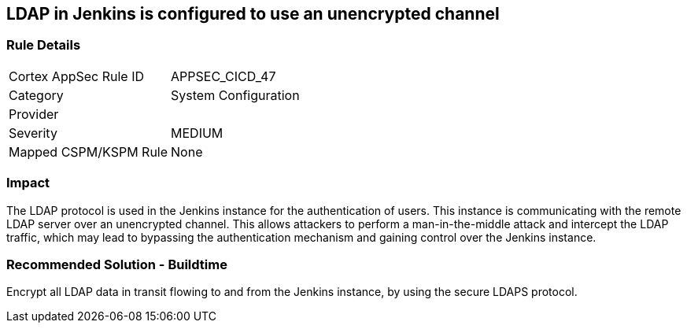 == LDAP in Jenkins is configured to use an unencrypted channel

=== Rule Details

[cols="1,2"]
|===
|Cortex AppSec Rule ID |APPSEC_CICD_47
|Category |System Configuration
|Provider |
|Severity |MEDIUM
|Mapped CSPM/KSPM Rule |None
|===


=== Impact
The LDAP protocol is used in the Jenkins instance for the authentication of users. This instance is communicating with the remote LDAP server over an unencrypted channel. This allows attackers to perform a man-in-the-middle attack and intercept the LDAP traffic, which may lead to bypassing the authentication mechanism and gaining control over the Jenkins instance.

=== Recommended Solution - Buildtime

Encrypt all LDAP data in transit flowing to and from the Jenkins instance, by using the secure LDAPS protocol.




